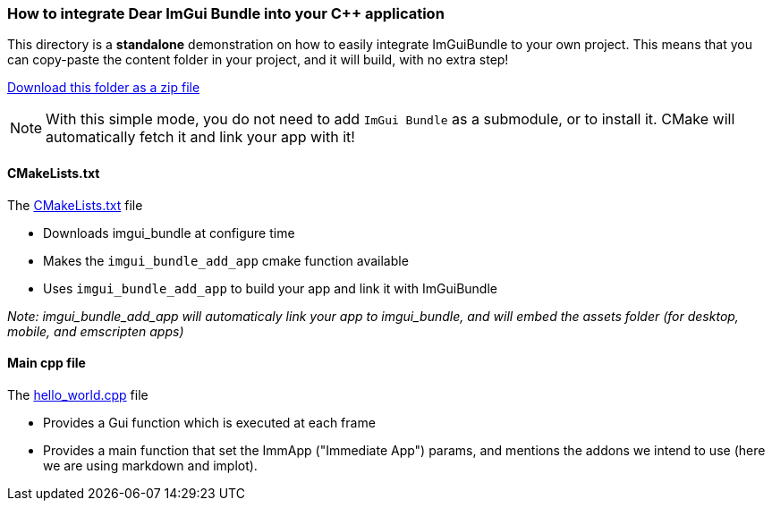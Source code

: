 === How to integrate Dear ImGui Bundle into your {cpp} application

This directory is a *standalone* demonstration on how to easily integrate ImGuiBundle to your own project. This means that you can copy-paste the content folder in your project, and it will build, with no extra step!

link:https://github.com/pthom/imgui_bundle/releases/download/v0.7.2/_example_integration.zip[Download this folder as a zip file]

NOTE: With this simple mode, you do not need to add `ImGui Bundle` as a submodule, or to install it. CMake will automatically fetch it and link your app with it!


==== CMakeLists.txt

The link:CMakeLists.txt[CMakeLists.txt] file

* Downloads imgui_bundle at configure time
* Makes the `imgui_bundle_add_app` cmake function available
* Uses `imgui_bundle_add_app` to build your app and link it with ImGuiBundle

_Note: imgui_bundle_add_app will automaticaly link your app to imgui_bundle, and will embed the assets folder (for desktop, mobile, and emscripten apps)_

==== Main cpp file

The link:hello_world.cpp[hello_world.cpp] file

* Provides a Gui function which is executed at each frame
* Provides a main function that set the ImmApp ("Immediate App") params, and mentions the addons we intend to use (here we are using markdown and implot).
